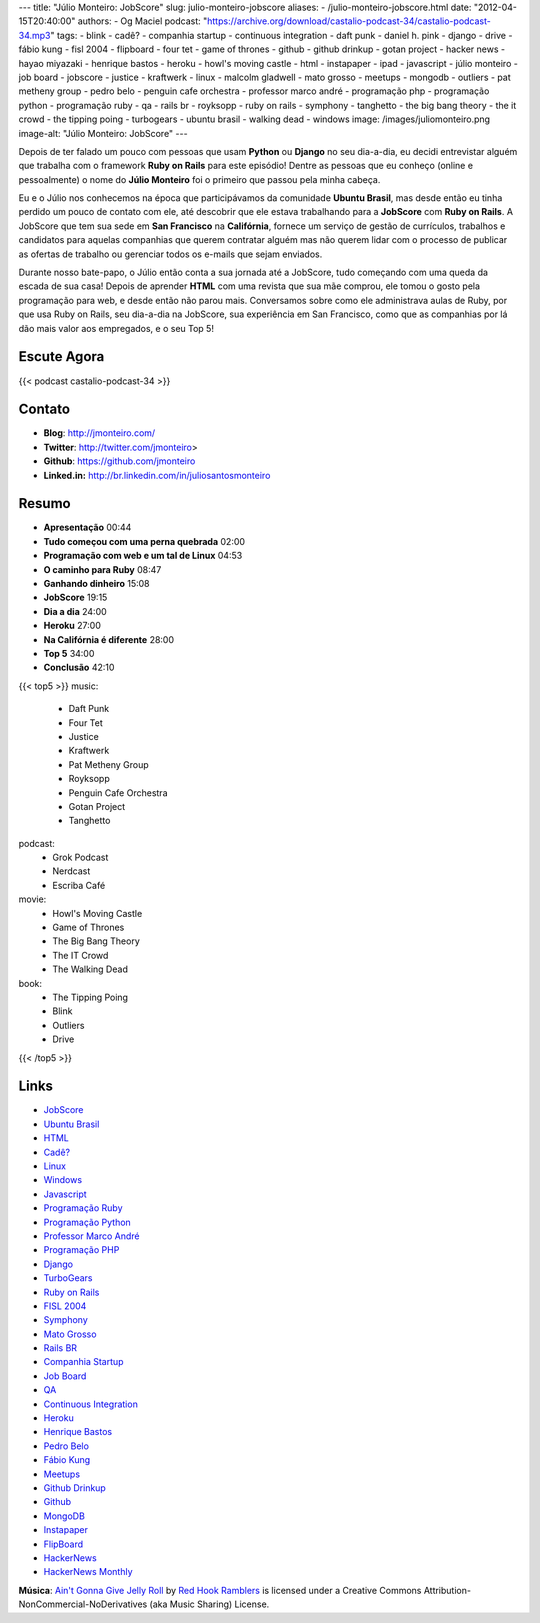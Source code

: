 ---
title: "Júlio Monteiro: JobScore"
slug: julio-monteiro-jobscore
aliases:
- /julio-monteiro-jobscore.html
date: "2012-04-15T20:40:00"
authors:
- Og Maciel
podcast: "https://archive.org/download/castalio-podcast-34/castalio-podcast-34.mp3"
tags:
- blink
- cadê?
- companhia startup
- continuous integration
- daft punk
- daniel h.  pink
- django
- drive
- fábio kung
- fisl 2004
- flipboard
- four tet
- game of thrones
- github
- github drinkup
- gotan project
- hacker news
- hayao miyazaki
- henrique bastos
- heroku
- howl's moving castle
- html
- instapaper
- ipad
- javascript
- júlio monteiro
- job board
- jobscore
- justice
- kraftwerk
- linux
- malcolm gladwell
- mato grosso
- meetups
- mongodb
- outliers
- pat metheny group
- pedro belo
- penguin cafe orchestra
- professor marco andré
- programação php
- programação python
- programação ruby
- qa
- rails br
- royksopp
- ruby on rails
- symphony
- tanghetto
- the big bang theory
- the it crowd
- the tipping poing
- turbogears
- ubuntu brasil
- walking dead
- windows
image: /images/juliomonteiro.png
image-alt: "Júlio Monteiro: JobScore"
---

Depois de ter falado um pouco com pessoas que usam **Python** ou
**Django** no seu dia-a-dia, eu decidi entrevistar alguém que trabalha
com o framework **Ruby on Rails** para este episódio! Dentre as pessoas
que eu conheço (online e pessoalmente) o nome do **Júlio Monteiro** foi
o primeiro que passou pela minha cabeça.

Eu e o Júlio nos conhecemos na época que participávamos da comunidade
**Ubuntu Brasil**, mas desde então eu tinha perdido um pouco de contato
com ele, até descobrir que ele estava trabalhando para a **JobScore**
com **Ruby on Rails**. A JobScore que tem sua sede em **San Francisco**
na **Califórnia**, fornece um serviço de gestão de currículos, trabalhos
e candidatos para aquelas companhias que querem contratar alguém mas não
querem lidar com o processo de publicar as ofertas de trabalho ou
gerenciar todos os e-mails que sejam enviados.

Durante nosso bate-papo, o Júlio então conta a sua jornada até a
JobScore, tudo começando com uma queda da escada de sua casa! Depois de
aprender **HTML** com uma revista que sua mãe comprou, ele tomou o gosto
pela programação para web, e desde então não parou mais. Conversamos
sobre como ele administrava aulas de Ruby, por que usa Ruby on Rails,
seu dia-a-dia na JobScore, sua experiência em San Francisco, como que as
companhias por lá dão mais valor aos empregados, e o seu Top 5!

Escute Agora
------------

{{< podcast castalio-podcast-34 >}}

Contato
-------
-  **Blog**: http://jmonteiro.com/
-  **Twitter**: http://twitter.com/jmonteiro>
-  **Github**: https://github.com/jmonteiro
-  **Linked.in:** http://br.linkedin.com/in/juliosantosmonteiro

Resumo
------
-  **Apresentação** 00:44
-  **Tudo começou com uma perna quebrada** 02:00
-  **Programação com web e um tal de Linux** 04:53
-  **O caminho para Ruby** 08:47
-  **Ganhando dinheiro** 15:08
-  **JobScore** 19:15
-  **Dia a dia** 24:00
-  **Heroku** 27:00
-  **Na Califórnia é diferente** 28:00
-  **Top 5** 34:00
-  **Conclusão** 42:10

{{< top5 >}}
music:
    * Daft Punk
    * Four Tet
    * Justice
    * Kraftwerk
    * Pat Metheny Group
    * Royksopp
    * Penguin Cafe Orchestra
    * Gotan Project
    * Tanghetto
podcast:
    * Grok Podcast
    * Nerdcast
    * Escriba Café
movie:
    * Howl's Moving Castle
    * Game of Thrones
    * The Big Bang Theory
    * The IT Crowd
    * The Walking Dead
book:
    * The Tipping Poing
    * Blink
    * Outliers
    * Drive
{{< /top5 >}}

Links
-----
-  `JobScore`_
-  `Ubuntu Brasil`_
-  `HTML`_
-  `Cadê?`_
-  `Linux`_
-  `Windows`_
-  `Javascript`_
-  `Programação Ruby`_
-  `Programação Python`_
-  `Professor Marco André`_
-  `Programação PHP`_
-  `Django`_
-  `TurboGears`_
-  `Ruby on Rails`_
-  `FISL 2004`_
-  `Symphony`_
-  `Mato Grosso`_
-  `Rails BR`_
-  `Companhia Startup`_
-  `Job Board`_
-  `QA`_
-  `Continuous Integration`_
-  `Heroku`_
-  `Henrique Bastos`_
-  `Pedro Belo`_
-  `Fábio Kung`_
-  `Meetups`_
-  `Github Drinkup`_
-  `Github`_
-  `MongoDB`_
-  `Instapaper`_
-  `FlipBoard`_
-  `HackerNews`_
-  `HackerNews Monthly`_

.. class:: alert alert-info

        **Música**: `Ain't Gonna Give Jelly Roll`_ by `Red Hook Ramblers`_ is licensed under a Creative Commons Attribution-NonCommercial-NoDerivatives (aka Music Sharing) License.

.. Footer
.. _Ain't Gonna Give Jelly Roll: http://freemusicarchive.org/music/Red_Hook_Ramblers/Live__WFMU_on_Antique_Phonograph_Music_Program_with_MAC_Feb_8_2011/Red_Hook_Ramblers_-_12_-_Aint_Gonna_Give_Jelly_Roll
.. _Red Hook Ramblers: http://www.redhookramblers.com/

.. _JobScore: https://duckduckgo.com/?q=JobScore
.. _Ubuntu Brasil: https://duckduckgo.com/?q=Ubuntu+Brasil
.. _HTML: https://duckduckgo.com/?q=HTML
.. _Cadê?: https://duckduckgo.com/?q=Cadê?
.. _Linux: https://duckduckgo.com/?q=Linux
.. _Windows: https://duckduckgo.com/?q=Windows
.. _Javascript: https://duckduckgo.com/?q=Javascript
.. _Programação Ruby: https://duckduckgo.com/?q=Programação+Ruby
.. _Programação Python: https://duckduckgo.com/?q=Programação+Python
.. _Professor Marco André: https://duckduckgo.com/?q=Professor+Marco+André
.. _Programação PHP: https://duckduckgo.com/?q=Programação+PHP
.. _Django: https://duckduckgo.com/?q=Django
.. _TurboGears: https://duckduckgo.com/?q=TurboGears
.. _Ruby on Rails: https://duckduckgo.com/?q=Ruby+on+Rails
.. _FISL 2004: https://duckduckgo.com/?q=FISL+2004
.. _Symphony: https://duckduckgo.com/?q=Symphony
.. _Mato Grosso: https://duckduckgo.com/?q=Mato+Grosso
.. _Rails BR: https://duckduckgo.com/?q=Rails+BR
.. _Companhia Startup: https://duckduckgo.com/?q=Companhia+Startup
.. _Job Board: https://duckduckgo.com/?q=Job+Board
.. _QA: https://duckduckgo.com/?q=QA
.. _Continuous Integration: https://duckduckgo.com/?q=Continuous+Integration
.. _Heroku: https://duckduckgo.com/?q=Heroku
.. _Henrique Bastos: https://duckduckgo.com/?q=Henrique+Bastos
.. _Pedro Belo: https://duckduckgo.com/?q=Pedro+Belo
.. _Fábio Kung: https://duckduckgo.com/?q=Fábio+Kung
.. _Meetups: https://duckduckgo.com/?q=Meetups
.. _Github Drinkup: https://duckduckgo.com/?q=Github+Drinkup
.. _Github: https://duckduckgo.com/?q=Github
.. _MongoDB: https://duckduckgo.com/?q=MongoDB
.. _Instapaper: http://www.instapaper.com/
.. _FlipBoard: http://flipboard.com/
.. _HackerNews: http://news.ycombinator.com/
.. _HackerNews Monthly: http://hackermonthly.com/
